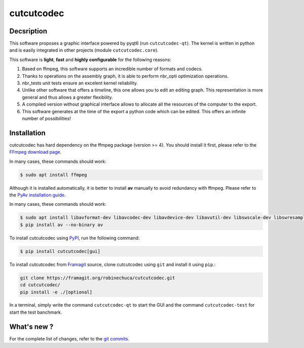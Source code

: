 .. rst syntax: https://deusyss.developpez.com/tutoriels/Python/SphinxDoc/
.. version conv: https://peps.python.org/pep-0440/
.. icons: https://specifications.freedesktop.org/icon-naming-spec/latest/ar01s04.html or https://www.pythonguis.com/faq/built-in-qicons-pyqt/
.. pyqtdoc: https://www.riverbankcomputing.com/static/Docs/PyQt6/

***********
cutcutcodec
***********

.. image:: https://img.shields.io/badge/License-MIT-yellow.svg
    :target: https://opensource.org/licenses/MIT


Decsription
-----------

This software proposes a graphic interface powered by pyqt6 (run ``cutcutcodec-qt``).
The kernel is written in python and is easily integrated in other projects (module ``cutcutcodec.core``).

This software is **light**, **fast** and **highly configurable** for the following reasons:

1. Based on ffmpeg, this software supports an incredible number of formats and codecs.
2. Thanks to operations on the assembly graph, it is able to perform nbr_opti optimization operations.
3. nbr_tests unit tests ensure an excelent kernel reliability.
4. Unlike other software that offers a timeline, this one allows you to edit an editing graph. This representation is more general and thus allows a greater flexibility.
5. A compiled version without graphical interface allows to allocate all the resources of the computer to the export.
6. This software generates at the time of the export a python code which can be edited. This offers an infinite number of possibilities!

.. image:: https://framagit.org/robinechuca/cutcutcodec/-/raw/main/doc/gui.png
    :alt: An example of the cutcutcodec GUI.


Installation
------------

cutcutcodec has hard dependency on the ffmpeg package (version >= 4). You should install it first, please refer to the `FFmpeg download page <https://ffmpeg.org/download.html>`_.

In many cases, these commands should work:

.. code:: bash

    $ sudo apt install ffmpeg

Although it is installed automatically, it is better to install **av** manually to avoid redundancy with ffmpeg. Please refer to the `PyAv installation guide <https://pyav.org/docs/develop/overview/installation.html>`_.

In many cases, these commands should work:

.. code:: bash

    $ sudo apt install libavformat-dev libavcodec-dev libavdevice-dev libavutil-dev libswscale-dev libswresample-dev libavfilter-dev
    $ pip install av --no-binary av

To install cutcutcodec using `PyPI <https://pypi.org/project/cutcutcodec/>`_, run the following command:

.. code:: bash

    $ pip install cutcutcodec[gui]

To install cutcutcodec from `Framagit <https://framagit.org/robinechuca/cutcutcodec>`_ source, clone cutcutcodec using ``git`` and install it using ``pip``.:

.. code:: bash

    git clone https://framagit.org/robinechuca/cutcutcodec.git
    cd cutcutcodec/
    pip install -e ./[optional]

In a terminal, simply write the command ``cutcutcodec-qt`` to start the GUI and the command ``cutcutcodec-test`` for start the test banchmark.


What's new ?
------------

For the complete list of changes, refer to the `git commits <https://framagit.org/robinechuca/cutcutcodec/-/network/main?ref_type=heads>`_.

